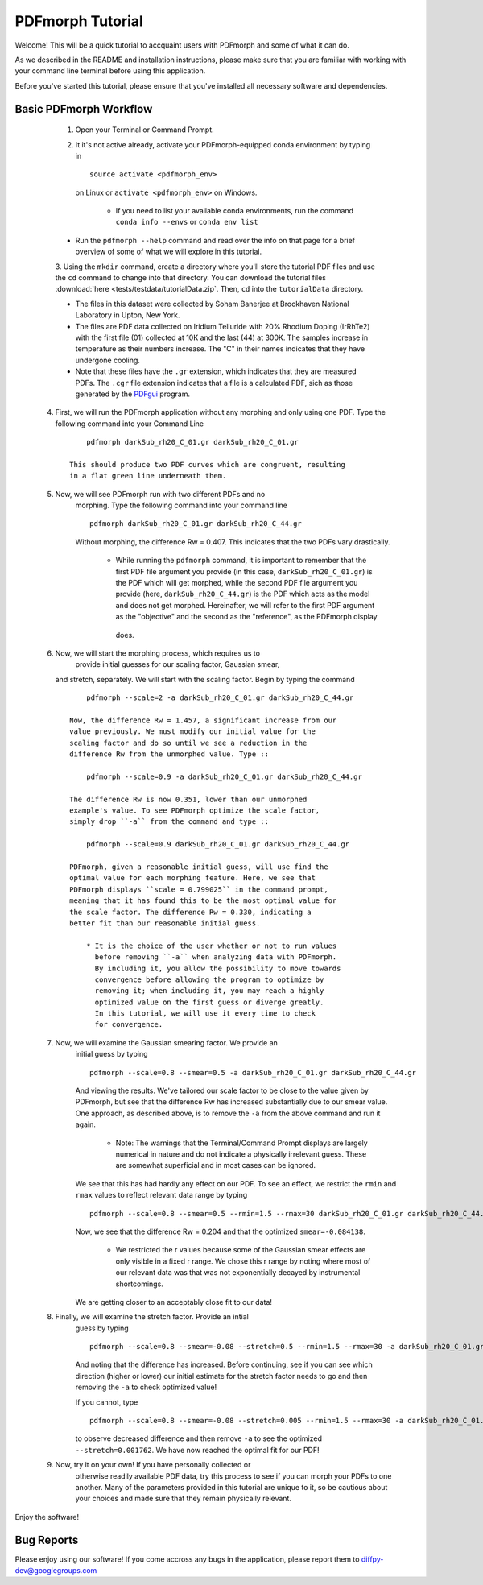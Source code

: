 PDFmorph Tutorial
#################

Welcome! This will be a quick tutorial to accquaint users with PDFmorph
and some of what it can do.

As we described in the README and installation instructions, please make
sure that you are familiar with working with your command line terminal
before using this application.

Before you've started this tutorial, please ensure that you've installed
all necessary software and dependencies.

Basic PDFmorph Workflow
-----------------------

	1. Open your Terminal or Command Prompt.

	2. It it's not active already, activate your PDFmorph-equipped
	   conda environment by typing in ::

		source activate <pdfmorph_env>

	   on Linux or ``activate <pdfmorph_env>`` on Windows.

		* If you need to list your available conda environments,
		  run the command ``conda info --envs`` or
		  ``conda env list``

        * Run the ``pdfmorph --help`` command and read over the
          info on that page for a brief overview of some of what we will
          explore in this tutorial.

	3. Using the ``mkdir`` command, create a directory where you'll
        store the tutorial PDF files and use the ``cd`` command to change
        into that directory. You can download the tutorial files
        :download:`here <tests/testdata/tutorialData.zip`. Then, ``cd``
        into the ``tutorialData`` directory.

        * The files in this dataset were collected by Soham Banerjee
          at Brookhaven National Laboratory in Upton, New York.

        * The files are PDF data collected on Iridium Telluride with
          20% Rhodium Doping (IrRhTe2) with the first file (01) collected
          at 10K and the last (44) at 300K. The samples increase in
          temperature as their numbers increase. The "C" in their names
          indicates that they have undergone cooling.

        * Note that these files have the ``.gr`` extension, which
          indicates that they are measured PDFs. The ``.cgr`` file
          extension indicates that a file is a calculated PDF, sich as
          those generated by the `PDFgui <https://www.diffpy.org/products/pdfgui.html>`_
          program.

    4. First, we will run the PDFmorph application without any morphing
       and only using one PDF. Type the following command into your
       Command Line ::

            pdfmorph darkSub_rh20_C_01.gr darkSub_rh20_C_01.gr

        This should produce two PDF curves which are congruent, resulting
        in a flat green line underneath them.

    5. Now, we will see PDFmorph run with two different PDFs and no
        morphing. Type the following command into your command line ::

            pdfmorph darkSub_rh20_C_01.gr darkSub_rh20_C_44.gr

        Without morphing, the difference Rw = 0.407. This indicates that
        the two PDFs vary drastically.

            * While running the ``pdfmorph`` command, it is important
              to remember that the first PDF file argument you provide
              (in this case, ``darkSub_rh20_C_01.gr``) is the PDF which
              will get morphed, while the second PDF file argument you
              provide (here, ``darkSub_rh20_C_44.gr``) is the PDF which
              acts as the model and does not get morphed. Hereinafter,
              we will refer to the first PDF argument as the "objective"
              and the second as the "reference", as the PDFmorph display
             does.

    6. Now, we will start the morphing process, which requires us to
        provide initial guesses for our scaling factor, Gaussian smear,
       and stretch, separately. We will start with the scaling factor.
       Begin by typing the command ::

            pdfmorph --scale=2 -a darkSub_rh20_C_01.gr darkSub_rh20_C_44.gr

        Now, the difference Rw = 1.457, a significant increase from our
        value previously. We must modify our initial value for the
        scaling factor and do so until we see a reduction in the
        difference Rw from the unmorphed value. Type ::

            pdfmorph --scale=0.9 -a darkSub_rh20_C_01.gr darkSub_rh20_C_44.gr

        The difference Rw is now 0.351, lower than our unmorphed
        example's value. To see PDFmorph optimize the scale factor,
        simply drop ``-a`` from the command and type ::

            pdfmorph --scale=0.9 darkSub_rh20_C_01.gr darkSub_rh20_C_44.gr

        PDFmorph, given a reasonable initial guess, will use find the
        optimal value for each morphing feature. Here, we see that
        PDFmorph displays ``scale = 0.799025`` in the command prompt,
        meaning that it has found this to be the most optimal value for
        the scale factor. The difference Rw = 0.330, indicating a
        better fit than our reasonable initial guess.

            * It is the choice of the user whether or not to run values
              before removing ``-a`` when analyzing data with PDFmorph.
              By including it, you allow the possibility to move towards
              convergence before allowing the program to optimize by
              removing it; when including it, you may reach a highly
              optimized value on the first guess or diverge greatly.
              In this tutorial, we will use it every time to check
              for convergence.

    7. Now, we will examine the Gaussian smearing factor. We provide an
        initial guess by typing ::

            pdfmorph --scale=0.8 --smear=0.5 -a darkSub_rh20_C_01.gr darkSub_rh20_C_44.gr

        And viewing the results. We've tailored our scale factor to be
        close to the value given by PDFmorph, but see that the difference
        Rw has increased substantially due to our smear value. One
        approach, as described above, is to remove the ``-a`` from the
        above command and run it again.

            * Note: The warnings that the Terminal/Command Prompt
              displays are largely numerical in nature and do not
              indicate a physically irrelevant guess. These are somewhat
              superficial and in most cases can be ignored.

        We see that this has had hardly any effect on our PDF. To see
        an effect, we restrict the ``rmin`` and ``rmax`` values to
        reflect relevant data range by typing ::

            pdfmorph --scale=0.8 --smear=0.5 --rmin=1.5 --rmax=30 darkSub_rh20_C_01.gr darkSub_rh20_C_44.gr

        Now, we see that the difference Rw = 0.204 and that the optimized
        ``smear=-0.084138``.

            * We restricted the r values because some of the Gaussian
              smear effects are only visible in a fixed r range. We
              chose this r range by noting where most of our relevant
              data was that was not exponentially decayed by
              instrumental shortcomings.

        We are getting closer to an acceptably close fit to our data!

    8. Finally, we will examine the stretch factor. Provide an intial
        guess by typing ::

            pdfmorph --scale=0.8 --smear=-0.08 --stretch=0.5 --rmin=1.5 --rmax=30 -a darkSub_rh20_C_01.gr darkSub_rh20_C_44.gr

        And noting that the difference has increased. Before continuing,
        see if you can see which direction (higher or lower) our initial
        estimate for the stretch factor needs to go and then removing
        the ``-a`` to check optimized value!

        If you cannot, type ::

            pdfmorph --scale=0.8 --smear=-0.08 --stretch=0.005 --rmin=1.5 --rmax=30 -a darkSub_rh20_C_01.gr darkSub_rh20_C_44.gr

        to observe decreased difference and then remove ``-a`` to see
        the optimized ``--stretch=0.001762``. We have now reached
        the optimal fit for our PDF!

    9. Now, try it on your own! If you have personally collected or
        otherwise readily available PDF data, try this process to see if
        you can morph your PDFs to one another. Many of the parameters
        provided in this tutorial are unique to it, so be cautious about
        your choices and made sure that they remain physically relevant.

Enjoy the software!

.. Additional PDFmorph Functionality/Exploration
.. ---------------------------------------------

.. TODO include undoped PDF example, phase changed PDFs, and nano/non-nano PDFs


Bug Reports
-----------

Please enjoy using our software! If you come accross any bugs in the 
application, please report them to diffpy-dev@googlegroups.com
